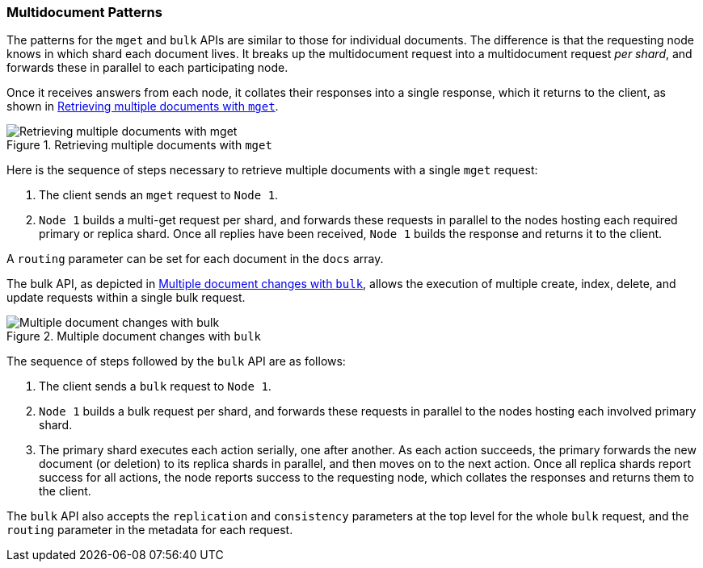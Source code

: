 [[distrib-multi-doc]]
=== Multidocument Patterns

The patterns for the `mget` and `bulk` APIs((("mget (multi-get) API", "retrieving multiple documents, process of")))((("documents", "retrieving multiple with mget"))) are similar to those for
individual documents. The difference is that the requesting node knows in
which shard each document lives. It breaks up the multidocument request into
a multidocument request _per shard_, and forwards these in parallel to each
participating node.

Once it receives answers from each node, it collates their responses
into a single response, which it returns to the client, as shown in <<img-distrib-mget>>.

[[img-distrib-mget]]
.Retrieving multiple documents with `mget`
image::images/elas_0405.png["Retrieving multiple documents with mget"]

Here is the sequence of steps necessary to retrieve multiple documents
with a single `mget` request:

1. The client sends an `mget` request to `Node 1`.

2. `Node 1` builds a multi-get request per shard, and forwards these
   requests in parallel to the nodes hosting each required primary or replica
   shard. Once all replies have been received, `Node 1` builds the response
   and returns it to the client.

A `routing` parameter can ((("routing parameter")))be set for each document in the `docs` array.

The bulk API, as depicted in <<img-distrib-bulk>>, allows the execution of multiple create, index, delete, and update requests within a single bulk request.

[[img-distrib-bulk]]
.Multiple document changes with `bulk`
image::images/elas_0406.png["Multiple document changes with bulk"]

The sequence of steps((("bulk API", "multiple document changes with")))((("documents", "multiple changes with bulk"))) followed by the
`bulk` API are as follows:

1. The client sends a `bulk` request to `Node 1`.

2. `Node 1` builds a bulk request per shard, and forwards these requests in
    parallel to the nodes hosting each involved primary shard.

3. The primary shard executes each action serially, one after another. As each
   action succeeds, the primary forwards the new document (or deletion) to its
   replica shards in parallel, and then moves on to the next action. Once all
   replica shards report success for all actions, the node reports success to
   the requesting node, which collates the responses and returns them to the
   client.

The `bulk` API also accepts((("replication request parmeter", "in bulk requests")))((("consistency request parameter", "in bulk requests"))) the `replication` and `consistency` parameters
at the top level for the whole `bulk` request, and the `routing` parameter
in the metadata for each request.


